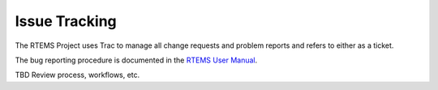 .. SPDX-License-Identifier: CC-BY-SA-4.0

.. Copyright (C) 2019 embedded brains GmbH
.. Copyright (C) 2019 Sebastian Huber
.. Copyright (C) 2018 Joel Sherill

Issue Tracking
**************

The RTEMS Project uses Trac to manage all change requests and problem reports
and refers to either as a ticket.

The bug reporting procedure is documented in the
`RTEMS User Manual <https://docs.rtems.org/branches/master/user/support/bugs.html>`_.

TBD Review process, workflows, etc.
